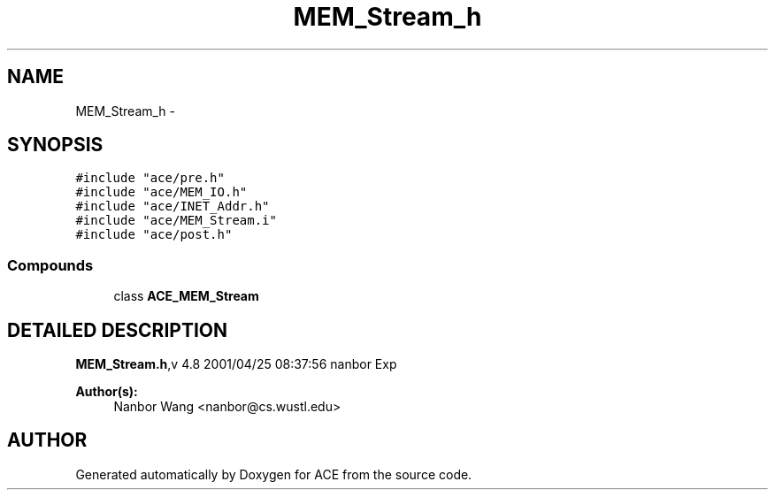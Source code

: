 .TH MEM_Stream_h 3 "5 Oct 2001" "ACE" \" -*- nroff -*-
.ad l
.nh
.SH NAME
MEM_Stream_h \- 
.SH SYNOPSIS
.br
.PP
\fC#include "ace/pre.h"\fR
.br
\fC#include "ace/MEM_IO.h"\fR
.br
\fC#include "ace/INET_Addr.h"\fR
.br
\fC#include "ace/MEM_Stream.i"\fR
.br
\fC#include "ace/post.h"\fR
.br

.SS Compounds

.in +1c
.ti -1c
.RI "class \fBACE_MEM_Stream\fR"
.br
.in -1c
.SH DETAILED DESCRIPTION
.PP 
.PP
\fBMEM_Stream.h\fR,v 4.8 2001/04/25 08:37:56 nanbor Exp
.PP
\fBAuthor(s): \fR
.in +1c
 Nanbor Wang <nanbor@cs.wustl.edu>
.PP
.SH AUTHOR
.PP 
Generated automatically by Doxygen for ACE from the source code.